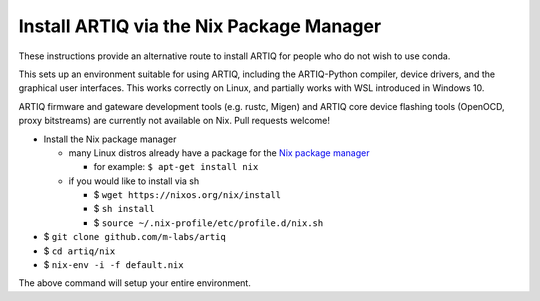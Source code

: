 Install ARTIQ via the Nix Package Manager
=========================================

These instructions provide an alternative route to install ARTIQ for people who do not wish to use conda.

This sets up an environment suitable for using ARTIQ, including the ARTIQ-Python compiler, device drivers, and the graphical user interfaces. This works correctly on Linux, and partially works with WSL introduced in Windows 10.

ARTIQ firmware and gateware development tools (e.g. rustc, Migen) and ARTIQ core device flashing tools (OpenOCD, proxy bitstreams) are currently not available on Nix. Pull requests welcome!

* Install the Nix package manager

  * many Linux distros already have a package for the `Nix package manager <http://nixos.org/nix/>`_

    * for example: ``$ apt-get install nix``

  * if you would like to install via sh

    * $ ``wget https://nixos.org/nix/install``

    * $ ``sh install``

    * $ ``source ~/.nix-profile/etc/profile.d/nix.sh``

* $ ``git clone github.com/m-labs/artiq``
* $ ``cd artiq/nix``
* $ ``nix-env -i -f default.nix``

The above command will setup your entire environment.
